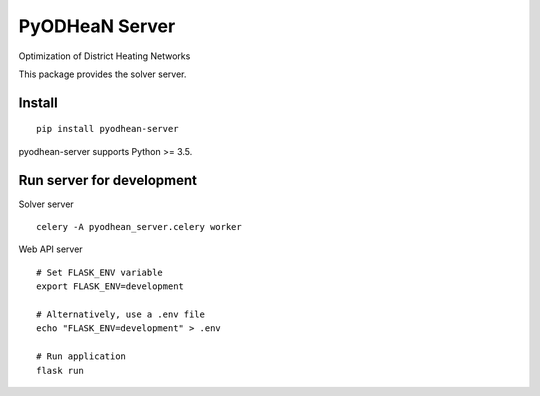 ===============
PyODHeaN Server
===============

Optimization of District Heating Networks

This package provides the solver server.


Install
=======

::

    pip install pyodhean-server

pyodhean-server supports Python >= 3.5.


Run server for development
==========================

Solver server ::

    celery -A pyodhean_server.celery worker

Web API server ::

    # Set FLASK_ENV variable
    export FLASK_ENV=development

    # Alternatively, use a .env file
    echo "FLASK_ENV=development" > .env

    # Run application
    flask run

